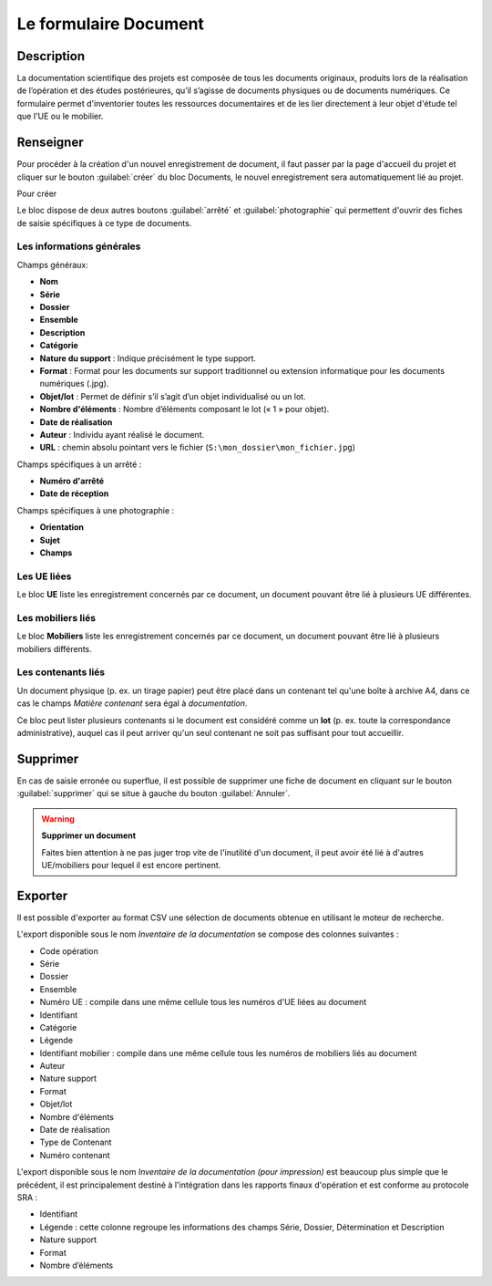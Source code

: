 ﻿Le formulaire Document
=======================

Description
------------

La documentation scientifique des projets est composée de tous les documents originaux, produits lors de la réalisation de l’opération et des études postérieures, qu’il s’agisse de documents physiques ou de documents numériques. Ce formulaire permet d'inventorier toutes les ressources documentaires et de les lier directement à leur objet d'étude tel que l'UE ou le mobilier.

..	figure:: ./fig/diag_document.png 
	:align: center
	:scale: 50%

Renseigner
----------

Pour procéder à la création d'un nouvel enregistrement de document, il faut passer par la page d'accueil du projet et cliquer sur le bouton :guilabel:`créer` du bloc Documents, le nouvel enregistrement sera automatiquement lié au projet.

Pour créer 

Le bloc dispose de deux autres boutons :guilabel:`arrêté` et :guilabel:`photographie` qui permettent d'ouvrir des fiches de saisie spécifiques à ce type de documents.

Les informations générales
^^^^^^^^^^^^^^^^^^^^^^^^^^
Champs généraux:

- **Nom**
- **Série**
- **Dossier**
- **Ensemble**
- **Description**
- **Catégorie**
- **Nature du support** : Indique précisément le type support.
- **Format** : Format pour les documents sur support traditionnel ou extension informatique pour les documents numériques (.jpg).
- **Objet/lot** : Permet de définir s’il s’agit d’un objet individualisé ou un lot.
- **Nombre d'éléments** : Nombre d’éléments composant le lot (« 1 » pour objet).
- **Date de réalisation**
- **Auteur** : Individu ayant réalisé le document.
- **URL** : chemin absolu pointant vers le fichier (``S:\mon_dossier\mon_fichier.jpg``)

Champs spécifiques à un arrêté :

- **Numéro d'arrêté**
- **Date de réception**

Champs spécifiques à une photographie :

- **Orientation**
- **Sujet**
- **Champs**

Les UE liées
^^^^^^^^^^^^^

Le bloc **UE** liste les enregistrement concernés par ce document, un document pouvant être lié à plusieurs UE différentes.

Les mobiliers liés
^^^^^^^^^^^^^^^^^^

Le bloc **Mobiliers** liste les enregistrement concernés par ce document, un document pouvant être lié à plusieurs mobiliers différents.

Les contenants liés
^^^^^^^^^^^^^^^^^^^^

Un document physique (p. ex. un tirage papier) peut être placé dans un contenant tel qu'une boîte à archive A4, dans ce cas le champs *Matière contenant* sera égal à *documentation*.

Ce bloc peut lister plusieurs contenants si le document est considéré comme un **lot** (p. ex. toute la correspondance administrative), auquel cas il peut arriver qu'un seul contenant ne soit pas suffisant pour tout accueillir.

Supprimer
---------

En cas de saisie erronée ou superflue, il est possible de supprimer une fiche de document en cliquant sur le bouton :guilabel:`supprimer` qui se situe à gauche du bouton :guilabel:`Annuler`. 

.. warning::
    **Supprimer un document**
    
    Faites bien attention à ne pas juger trop vite de l'inutilité d'un document, il peut avoir été lié à d'autres UE/mobiliers pour lequel il est encore pertinent.

Exporter
--------

Il est possible d'exporter au format CSV une sélection de documents obtenue en utilisant le moteur de recherche.

L'export disponible sous le nom *Inventaire de la documentation* se compose des colonnes suivantes :

- Code opération
- Série
- Dossier
- Ensemble
- Numéro UE : compile dans une même cellule tous les numéros d'UE liées au document
- Identifiant
- Catégorie
- Légende
- Identifiant mobilier : compile dans une même cellule tous les numéros de mobiliers liés au document
- Auteur
- Nature support
- Format
- Objet/lot
- Nombre d'éléments
- Date de réalisation
- Type de Contenant
- Numéro contenant 

L'export disponible sous le nom *Inventaire de la documentation (pour impression)* est beaucoup plus simple que le précédent, il est principalement destiné à l'intégration dans les rapports finaux d'opération et est conforme au protocole SRA :

- Identifiant
- Légende : cette colonne regroupe les informations des champs Série, Dossier, Détermination et Description
- Nature support
- Format
- Nombre d’éléments 

